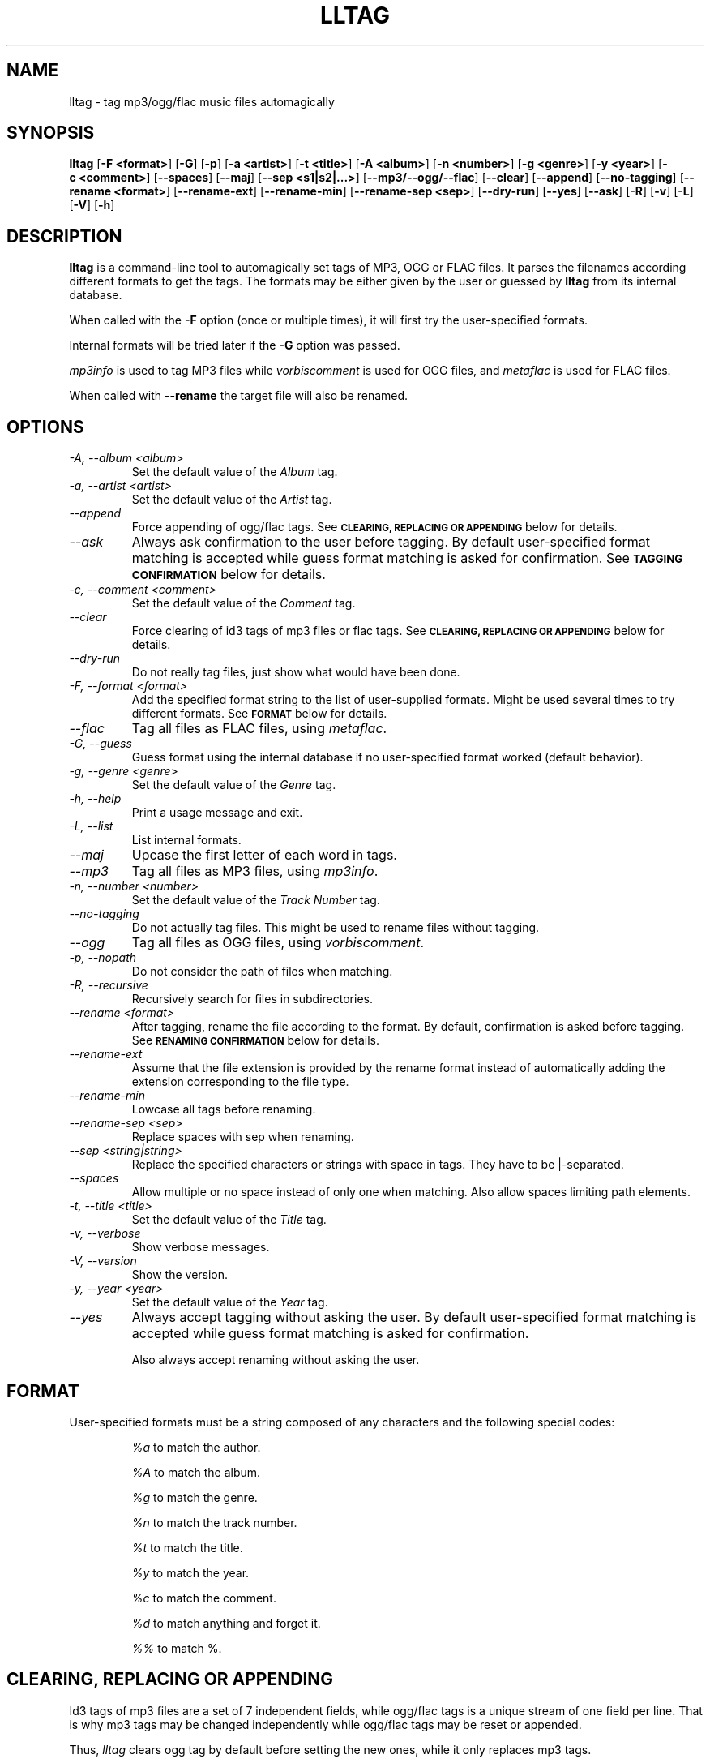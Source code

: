 .TH LLTAG 1 "March 2005"
.\"
.SH NAME
lltag \- tag mp3/ogg/flac music files automagically
.br
.\"
.SH SYNOPSIS
.B lltag
.RB [ \-F\ <format> ]
.RB [ \-G ]
.RB [ \-p ]
.RB [ \-a\ <artist> ]
.RB [ \-t\ <title> ]
.RB [ \-A\ <album> ]
.RB [ \-n\ <number> ]
.RB [ \-g\ <genre> ]
.RB [ \-y\ <year> ]
.RB [ \-c\ <comment> ]
.RB [ \-\-spaces ]
.RB [ \-\-maj ]
.RB [ \-\-sep\ <s1|s2|...> ]
.RB [ \-\-mp3/\-\-ogg/\-\-flac ]
.RB [ \-\-clear ]
.RB [ \-\-append ]
.RB [ \-\-no-tagging ]
.RB [ \-\-rename\ <format> ]
.RB [ \-\-rename\-ext ]
.RB [ \-\-rename\-min ]
.RB [ \-\-rename\-sep\ <sep> ]
.RB [ \-\-dry\-run ]
.RB [ \-\-yes ]
.RB [ \-\-ask ]
.RB [ \-R ]
.RB [ \-v ]
.RB [ \-L ]
.RB [ \-V ]
.RB [ \-h ]
.\"


.SH DESCRIPTION
.B lltag
is a command-line tool to automagically set tags of
MP3, OGG or FLAC files.
It parses the filenames according different formats
to get the tags.
The formats may be either given by the user or guessed
by
.B lltag
from its internal database.

When called with the
.B \-F
option (once or multiple times), it will first try
the user-specified formats.

Internal formats will be tried later if the
.B \-G
option was passed.

\fImp3info\fR is used to tag MP3 files
while \fIvorbiscomment\fR is used for OGG files,
and \fImetaflac\fR is used for FLAC files.

When called with
.B \-\-rename
the target file will also be renamed.


.SH OPTIONS

.TP
.I "\-A, \-\-album <album>"
Set the default value of the \fIAlbum\fR tag.

.TP
.I "\-a, \-\-artist <artist>"
Set the default value of the \fIArtist\fR tag.

.TP
.I "\-\-append"
Force appending of ogg/flac tags.
See
.SM
.B CLEARING, REPLACING OR APPENDING
below for details.

.TP
.I "\-\-ask"
Always ask confirmation to the user before tagging.
By default user-specified format matching is accepted
while guess format matching is asked for confirmation.
See
.SM
.B TAGGING CONFIRMATION
below for details.

.TP
.I "\-c, \-\-comment <comment>"
Set the default value of the \fIComment\fR tag.

.TP
.I "\-\-clear"
Force clearing of id3 tags of mp3 files or flac tags.
See
.SM
.B CLEARING, REPLACING OR APPENDING
below for details.

.TP
.I "\-\-dry\-run"
Do not really tag files, just show what would have been done.

.TP
.I "\-F, \-\-format <format>"
Add the specified format string to the list of user-supplied formats.
Might be used several times to try different formats.
See
.SM
.B FORMAT
below for details.

.TP
.I "\-\-flac"
Tag all files as FLAC files, using \fImetaflac\fR.

.TP
.I "\-G, \-\-guess"
Guess format using the internal database if no user-specified format
worked (default behavior).

.TP
.I "\-g, \-\-genre <genre>"
Set the default value of the \fIGenre\fR tag.

.TP
.I "\-h, \-\-help"
Print a usage message and exit.

.TP
.I "\-L, \-\-list"
List internal formats.

.TP
.I "\-\-maj"
Upcase the first letter of each word in tags.

.TP
.I "\-\-mp3"
Tag all files as MP3 files, using \fImp3info\fR.

.TP
.I "\-n, \-\-number <number>"
Set the default value of the \fITrack Number\fR tag.

.TP
.I "\-\-no\-tagging"
Do not actually tag files. This might be used to rename files
without tagging.

.TP
.I "\-\-ogg"
Tag all files as OGG files, using \fIvorbiscomment\fR.

.TP
.I "\-p, \-\-nopath"
Do not consider the path of files when matching.

.TP
.I "\-R, \-\-recursive"
Recursively search for files in subdirectories.

.TP
.I "\-\-rename <format>"
After tagging, rename the file according to the format.
By default, confirmation is asked before tagging.
See
.SM
.B RENAMING CONFIRMATION
below for details.

.TP
.I "\-\-rename\-ext"
Assume that the file extension is provided by the rename format
instead of automatically adding the extension corresponding to
the file type.

.TP
.I "\-\-rename\-min"
Lowcase all tags before renaming.

.TP
.I "\-\-rename\-sep <sep>"
Replace spaces with sep when renaming.

.TP
.I "\-\-sep <string|string>"
Replace the specified characters or strings with space in tags.
They have to be |-separated.

.TP
.I "\-\-spaces"
Allow multiple or no space instead of only one when matching.
Also allow spaces limiting path elements.

.TP
.I "\-t, \-\-title <title>"
Set the default value of the \fITitle\fR tag.

.TP
.I "\-v, \-\-verbose"
Show verbose messages.

.TP
.I "\-V, \-\-version"
Show the version.

.TP
.I "\-y, \-\-year <year>"
Set the default value of the \fIYear\fR tag.

.TP
.I "\-\-yes"
Always accept tagging without asking the user.
By default user-specified format matching is accepted
while guess format matching is asked for confirmation.

Also always accept renaming without asking the user.


.SH FORMAT
User-specified formats must be a string composed of any characters
and the following special codes:
.RS

.I "%a"
to match the author.

.I "%A"
to match the album.

.I "%g"
to match the genre.

.I "%n"
to match the track number.

.I "%t"
to match the title.

.I "%y"
to match the year.

.I "%c"
to match the comment.

.I "%d"
to match anything and forget it.

.I "%%"
to match %.


.SH CLEARING, REPLACING OR APPENDING
Id3 tags of mp3 files are a set of 7 independent fields,
while ogg/flac tags is a unique stream of one field per line.
That is why mp3 tags may be changed independently while
ogg/flac tags may be reset or appended.

Thus,
.IR lltag
clears ogg tag by default before setting the new ones,
while it only replaces mp3 tags.

.IR lltag
may either replace (by default), append or reset flac tags since
.I metaflac
is flexible enough to do so.

If
.I \-\-clear
is passed, all mp3/flac tags will be cleared first.
This does not impact ogg tagging since it clears by default.

If
.I \-\-append
is passed, ogg/flac tags are appended to the existing ones.
This does not impact mp3 tagging since appending is impossible
(newly-defined existing tags are replaced, others are kept).


.SH TAGGING CONFIRMATION
When
.I \-\-ask
is passed or when guessing, each matching will lead to
a confirmation message before tagging.
Available behaviors are:

.B y
.RS
Tag current file with current format.
.RE

.B v
.RS
View which tags would be set.
.RE

.B u
.RS
Tag current file with current format.
Then use current format for all remaining matching files.
When a non-matching file is reached, stop using this
preferred format.
.RE

.B a
.RS
Tag current file with current format.
Then, never asking for a confirmation anymore.
.RE

.B e
.RS
Edit current fields before tagging, including fields
that are non matched by the format, and default values.
Editing ends by tagging or canceling (return to confirmation menu).
The current value, if defined, is shown in parenthesis.
Pressing
.BI <enter>
will keep this value.
Entering
.BI CLEAR
will empty it.
.RE

.B n
.RS
Don't tag current file with this format.
Try the next matching format on the current file.
.RE

.B p
.RS
When matching is done through combination of a path parser
and a filename parser, keep the filename parser and try the
next path parser on the current file.
.RE

.B s
.RS
Skip the current file, don't tag it at all.
.RE

.B h
.RS
Show help about confirmation.
.RE


.SH RENAMING CONFIRMATION
By default, before renaming, a confirmation is asked to the user.
You may bypass it by passing
.I \-\-yes
on the command line.

If the rename format uses a field that is not defined,
a warning is shown and confirmation is always asked.

Available behaviors when renaming are:

.B y
.RS
Rename current file with current new filename.
.RE

.B a
.RS
Rename current file with current new filename.
Then, never asking for a renaming confirmation anymore.
.RE

.B e
.RS
Edit current new filename before renaming.
.RE

.B n
.RS
Don't rename current file.
.RE

.B h
.RS
Show help about confirmation.
.RE



.SH INTERNAL FORMATS
The internal format database is usually stored in
.IR "/etc/lltag/formats" .
The user may override this file by defining a
.IR "$HOME/.lltag/formats" .
If this file exists, the system-wide one is ignored.

These files contain entries composed of :

.RE
.I [%n - %a - %t]
.RS
A title between bracket
.RE
.I type = filename
.RS
The type is either
.IR filename
or
.IR "path"
.RE
.I regexp = %L%N%S-%S%A%S-%S%A%L
.RS
A format composed of %L for limiting space, %N for numbers, %S for a space,
%A for anything (except /), %P for any path and %% for %.
.RE
.I indices = n,a,t
.RS
A list of format letters corresponding to %N or %A field in the previous format
(See
.SM
.B FORMAT
for a list of these letters).


.SH FILES
.RE
.I /etc/lltag/formats
.RS
System-wide internal format database. See
.SM
.B INTERNAL FORMATS
for details.
.RE
.I $HOME/.lltag/formats
.RS
User internal format database. If it exists, the system-wide one is ignored.

.SH AUTHOR
Brice Goglin
.br
